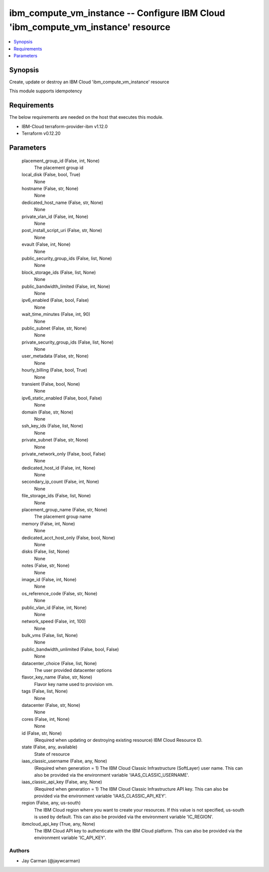 
ibm_compute_vm_instance -- Configure IBM Cloud 'ibm_compute_vm_instance' resource
=================================================================================

.. contents::
   :local:
   :depth: 1


Synopsis
--------

Create, update or destroy an IBM Cloud 'ibm_compute_vm_instance' resource

This module supports idempotency



Requirements
------------
The below requirements are needed on the host that executes this module.

- IBM-Cloud terraform-provider-ibm v1.12.0
- Terraform v0.12.20



Parameters
----------

  placement_group_id (False, int, None)
    The placement group id


  local_disk (False, bool, True)
    None


  hostname (False, str, None)
    None


  dedicated_host_name (False, str, None)
    None


  private_vlan_id (False, int, None)
    None


  post_install_script_uri (False, str, None)
    None


  evault (False, int, None)
    None


  public_security_group_ids (False, list, None)
    None


  block_storage_ids (False, list, None)
    None


  public_bandwidth_limited (False, int, None)
    None


  ipv6_enabled (False, bool, False)
    None


  wait_time_minutes (False, int, 90)
    None


  public_subnet (False, str, None)
    None


  private_security_group_ids (False, list, None)
    None


  user_metadata (False, str, None)
    None


  hourly_billing (False, bool, True)
    None


  transient (False, bool, None)
    None


  ipv6_static_enabled (False, bool, False)
    None


  domain (False, str, None)
    None


  ssh_key_ids (False, list, None)
    None


  private_subnet (False, str, None)
    None


  private_network_only (False, bool, False)
    None


  dedicated_host_id (False, int, None)
    None


  secondary_ip_count (False, int, None)
    None


  file_storage_ids (False, list, None)
    None


  placement_group_name (False, str, None)
    The placement group name


  memory (False, int, None)
    None


  dedicated_acct_host_only (False, bool, None)
    None


  disks (False, list, None)
    None


  notes (False, str, None)
    None


  image_id (False, int, None)
    None


  os_reference_code (False, str, None)
    None


  public_vlan_id (False, int, None)
    None


  network_speed (False, int, 100)
    None


  bulk_vms (False, list, None)
    None


  public_bandwidth_unlimited (False, bool, False)
    None


  datacenter_choice (False, list, None)
    The user provided datacenter options


  flavor_key_name (False, str, None)
    Flavor key name used to provision vm.


  tags (False, list, None)
    None


  datacenter (False, str, None)
    None


  cores (False, int, None)
    None


  id (False, str, None)
    (Required when updating or destroying existing resource) IBM Cloud Resource ID.


  state (False, any, available)
    State of resource


  iaas_classic_username (False, any, None)
    (Required when generation = 1) The IBM Cloud Classic Infrastructure (SoftLayer) user name. This can also be provided via the environment variable 'IAAS_CLASSIC_USERNAME'.


  iaas_classic_api_key (False, any, None)
    (Required when generation = 1) The IBM Cloud Classic Infrastructure API key. This can also be provided via the environment variable 'IAAS_CLASSIC_API_KEY'.


  region (False, any, us-south)
    The IBM Cloud region where you want to create your resources. If this value is not specified, us-south is used by default. This can also be provided via the environment variable 'IC_REGION'.


  ibmcloud_api_key (True, any, None)
    The IBM Cloud API key to authenticate with the IBM Cloud platform. This can also be provided via the environment variable 'IC_API_KEY'.













Authors
~~~~~~~

- Jay Carman (@jaywcarman)


